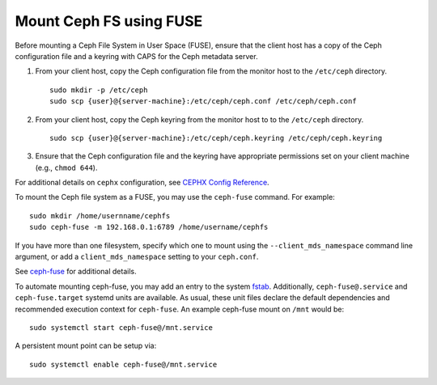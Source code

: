 =========================
Mount Ceph FS using FUSE
=========================

Before mounting a Ceph File System in User Space (FUSE), ensure that the client
host has a copy of the Ceph configuration file and a keyring with CAPS for the
Ceph metadata server.

#. From your client host, copy the Ceph configuration file from the monitor host 
   to the ``/etc/ceph`` directory. :: 

	sudo mkdir -p /etc/ceph
	sudo scp {user}@{server-machine}:/etc/ceph/ceph.conf /etc/ceph/ceph.conf

#. From your client host, copy the Ceph keyring from the monitor host to 
   to the ``/etc/ceph`` directory. :: 

	sudo scp {user}@{server-machine}:/etc/ceph/ceph.keyring /etc/ceph/ceph.keyring

#. Ensure that the Ceph configuration file and the keyring have appropriate 
   permissions set on your client machine  (e.g., ``chmod 644``).

For additional details on ``cephx`` configuration, see 
`CEPHX Config Reference`_.

To mount the Ceph file system as a FUSE, you may use the ``ceph-fuse`` command.
For example::

	sudo mkdir /home/usernname/cephfs
	sudo ceph-fuse -m 192.168.0.1:6789 /home/username/cephfs

If you have more than one filesystem, specify which one to mount using
the ``--client_mds_namespace`` command line argument, or add a
``client_mds_namespace`` setting to your ``ceph.conf``.

See `ceph-fuse`_ for additional details.

To automate mounting ceph-fuse, you may add an entry to the system fstab_.
Additionally, ``ceph-fuse@.service`` and ``ceph-fuse.target`` systemd units are
available. As usual, these unit files declare the default dependencies and
recommended execution context for ``ceph-fuse``. An example ceph-fuse mount on
``/mnt`` would be::

	sudo systemctl start ceph-fuse@/mnt.service

A persistent mount point can be setup via::

	sudo systemctl enable ceph-fuse@/mnt.service

.. _ceph-fuse: ../../man/8/ceph-fuse/
.. _fstab: ./fstab
.. _CEPHX Config Reference: ../../rados/configuration/auth-config-ref
